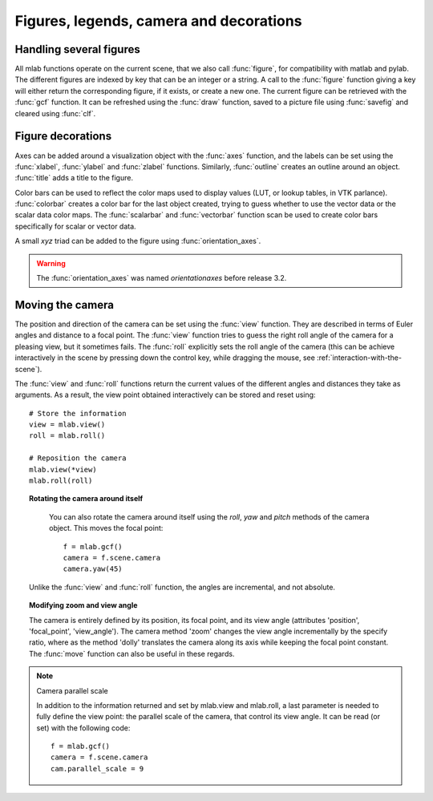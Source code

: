 
Figures, legends, camera and decorations
-----------------------------------------

Handling several figures
~~~~~~~~~~~~~~~~~~~~~~~~~

All mlab functions operate on the current scene, that we also call
:func:`figure`, for compatibility with matlab and pylab. The different
figures are indexed by key that can be an integer or a string. A call to
the :func:`figure` function giving a key will either return the corresponding
figure, if it exists, or create a new one. The current figure can be
retrieved with the :func:`gcf` function. It can be refreshed using the
:func:`draw` function, saved to a picture file using :func:`savefig` and 
cleared using :func:`clf`.


Figure decorations
~~~~~~~~~~~~~~~~~~~~

Axes can be added around a visualization object with the :func:`axes`
function, and the labels can be set using the :func:`xlabel`, :func:`ylabel`
and :func:`zlabel` functions. Similarly, :func:`outline` creates an 
outline around an object. :func:`title` adds a title to the figure.

Color bars can be used to reflect the color maps used to display values
(LUT, or lookup tables, in VTK parlance). :func:`colorbar` creates a color 
bar for the last object created, trying to guess whether to use the vector
data or the scalar data color maps. The :func:`scalarbar` and 
:func:`vectorbar` function scan be used to create color bars specifically 
for scalar or vector data. 

A small *xyz* triad can be added to the figure using 
:func:`orientation_axes`. 

.. warning:: The :func:`orientation_axes` was named `orientationaxes`
   before release 3.2.

Moving the camera
~~~~~~~~~~~~~~~~~~~~

The position and direction of the camera can be set using the :func:`view`
function. They are described in terms of Euler angles and distance to a
focal point. The :func:`view` function tries to guess the right roll angle 
of the camera for a pleasing view, but it sometimes fails. The :func:`roll`
explicitly sets the roll angle of the camera (this can be achieve
interactively in the scene by pressing down the control key, while
dragging the mouse, see :ref:`interaction-with-the-scene`).

The :func:`view` and :func:`roll` functions return the current values of
the different angles and distances they take as arguments. As a result, the
view point obtained interactively can be stored and reset using::

    # Store the information
    view = mlab.view()
    roll = mlab.roll()

    # Reposition the camera
    mlab.view(*view)
    mlab.roll(roll)

.. topic:: Rotating the camera around itself

    You can also rotate the camera around itself using the `roll`, `yaw`
    and `pitch` methods of the camera object. This moves the focal point::

        f = mlab.gcf()
        camera = f.scene.camera
        camera.yaw(45)

   Unlike the :func:`view` and :func:`roll` function, the angles
   are incremental, and not absolute.

.. topic:: Modifying zoom and view angle

   The camera is entirely defined by its position, its focal point, and
   its view angle (attributes 'position', 'focal_point', 'view_angle').
   The camera method 'zoom' changes the view angle incrementally by the 
   specify ratio, where as the method 'dolly' translates the camera along
   its axis while keeping the focal point constant. The :func:`move`
   function can also be useful in these regards.

.. note:: Camera parallel scale

    In addition to the information returned and set by mlab.view and
    mlab.roll, a last parameter is needed to fully define the view point:
    the parallel scale of the camera, that control its view angle. It can
    be read (or set) with the following code::

        f = mlab.gcf()
        camera = f.scene.camera
        cam.parallel_scale = 9

..
   Local Variables:
   mode: rst
   indent-tabs-mode: nil
   sentence-end-double-space: t
   fill-column: 70
   End:

